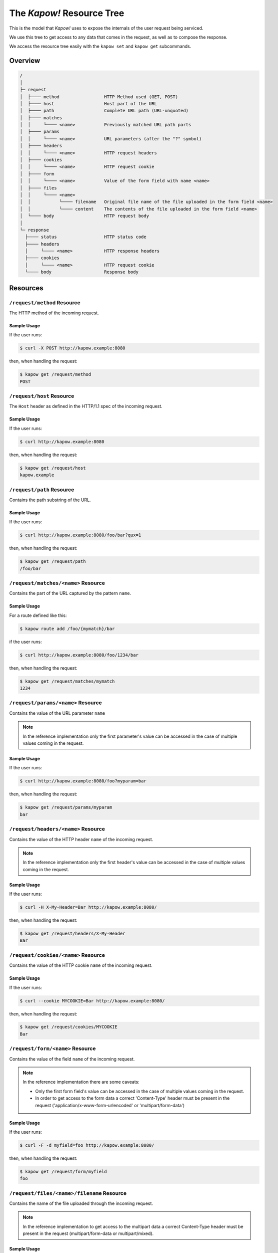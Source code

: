 .. _resource-tree:

The *Kapow!* Resource Tree
==========================

This is the model that *Kapow!* uses to expose the internals of the user request
being serviced.

We use this tree to get access to any data that comes in the request, as well as
to compose the response.

We access the resource tree easily with the ``kapow set`` and ``kapow get``
subcommands.


Overview
--------

.. code-block:: none

    /
    │
    ├─ request
    │  ├──── method                 HTTP Method used (GET, POST)
    │  ├──── host                   Host part of the URL
    │  ├──── path                   Complete URL path (URL-unquoted)
    │  ├──── matches
    │  │     └──── <name>           Previously matched URL path parts
    │  ├──── params
    │  │     └──── <name>           URL parameters (after the "?" symbol)
    │  ├──── headers
    │  │     └──── <name>           HTTP request headers
    │  ├──── cookies
    │  │     └──── <name>           HTTP request cookie
    │  ├──── form
    │  │     └──── <name>           Value of the form field with name <name>
    │  ├──── files
    │  │     └──── <name>
    │  │           └──── filename   Original file name of the file uploaded in the form field <name>
    │  │           └──── content    The contents of the file uploaded in the form field <name>
    │  └──── body                   HTTP request body
    │
    └─ response
      ├──── status                  HTTP status code
      ├──── headers
      │     └──── <name>            HTTP response headers
      ├──── cookies
      │     └──── <name>            HTTP request cookie
      └──── body                    Response body


Resources
---------

``/request/method`` Resource
~~~~~~~~~~~~~~~~~~~~~~~~~~~~

The HTTP method of the incoming request.

Sample Usage
^^^^^^^^^^^^

If the user runs:

.. code-block:: console

   $ curl -X POST http://kapow.example:8080

then, when handling the request:

.. code-block:: console

   $ kapow get /request/method
   POST


``/request/host`` Resource
~~~~~~~~~~~~~~~~~~~~~~~~~~

The ``Host`` header as defined in the HTTP/1.1 spec of the incoming request.

Sample Usage
^^^^^^^^^^^^

If the user runs:

.. code-block:: console

   $ curl http://kapow.example:8080

then, when handling the request:

.. code-block:: console

   $ kapow get /request/host
   kapow.example


``/request/path`` Resource
~~~~~~~~~~~~~~~~~~~~~~~~~~

Contains the path substring of the URL.

Sample Usage
^^^^^^^^^^^^

If the user runs:

.. code-block:: console

   $ curl http://kapow.example:8080/foo/bar?qux=1

then, when handling the request:

.. code-block:: console

   $ kapow get /request/path
   /foo/bar


``/request/matches/<name>`` Resource
~~~~~~~~~~~~~~~~~~~~~~~~~~~~~~~~~~~~

Contains the part of the URL captured by the pattern ``name``.

Sample Usage
^^^^^^^^^^^^

For a route defined like this:

.. code-block:: console

   $ kapow route add /foo/{mymatch}/bar

if the user runs:

.. code-block:: console

   $ curl http://kapow.example:8080/foo/1234/bar

then, when handling the request:

.. code-block:: console

   $ kapow get /request/matches/mymatch
   1234


``/request/params/<name>`` Resource
~~~~~~~~~~~~~~~~~~~~~~~~~~~~~~~~~~~

Contains the value of the URL parameter ``name``


.. note::

   In the reference implementation only the first parameter's value can be accessed in the case of multiple values coming in the request.


Sample Usage
^^^^^^^^^^^^

If the user runs:

.. code-block:: console

   $ curl http://kapow.example:8080/foo?myparam=bar

then, when handling the request:

.. code-block:: console

   $ kapow get /request/params/myparam
   bar


``/request/headers/<name>`` Resource
~~~~~~~~~~~~~~~~~~~~~~~~~~~~~~~~~~~~

Contains the value of the HTTP header ``name`` of the incoming request.


.. note::

   In the reference implementation only the first header's value can be accessed in the case of multiple values coming in the request.


Sample Usage
^^^^^^^^^^^^

If the user runs:

.. code-block:: console

   $ curl -H X-My-Header=Bar http://kapow.example:8080/

then, when handling the request:

.. code-block:: console

   $ kapow get /request/headers/X-My-Header
   Bar


``/request/cookies/<name>`` Resource
~~~~~~~~~~~~~~~~~~~~~~~~~~~~~~~~~~~~

Contains the value of the HTTP cookie ``name`` of the incoming request.

Sample Usage
^^^^^^^^^^^^

If the user runs:

.. code-block:: console

   $ curl --cookie MYCOOKIE=Bar http://kapow.example:8080/

then, when handling the request:

.. code-block:: console

   $ kapow get /request/cookies/MYCOOKIE
   Bar


``/request/form/<name>`` Resource
~~~~~~~~~~~~~~~~~~~~~~~~~~~~~~~~~

Contains the value of the field ``name`` of the incoming request.


.. note::

   In the reference implementation there are some caveats:

   * Only the first form field's value can be accessed in the case of multiple values coming in the request.
   * In order to get access to the form data a correct 'Content-Type' header must be present in the request ('application/x-www-form-urlencoded' or 'multipart/form-data')


Sample Usage
^^^^^^^^^^^^

If the user runs:

.. code-block:: console

   $ curl -F -d myfield=foo http://kapow.example:8080/

then, when handling the request:

.. code-block:: console

   $ kapow get /request/form/myfield
   foo


``/request/files/<name>/filename`` Resource
~~~~~~~~~~~~~~~~~~~~~~~~~~~~~~~~~~~~~~~~~~~

Contains the name of the file uploaded through the incoming request.


.. note::

   In the reference implementation to get access to the multipart data a correct Content-Type header must be present in the request (multipart/form-data or multipart/mixed).


Sample Usage
^^^^^^^^^^^^

If the user runs:

.. code-block:: console

   $ curl -F 'myfile=@filename.txt' http://kapow.example:8080/

then, when handling the request:

.. code-block:: console

   $ kapow get /request/files/myfile/filename
   filename.txt


``/request/files/<name>/content`` Resource
~~~~~~~~~~~~~~~~~~~~~~~~~~~~~~~~~~~~~~~~~~

Contents of the file that is being uploaded in the incoming request.


.. note::

   In the reference implementation to get access to the multipart data a correct Content-Type header must be present in the request (multipart/form-data or multipart/mixed).


Sample Usage
^^^^^^^^^^^^

If the user runs:

.. code-block:: console

   $ curl -F 'myfile=@filename.txt' http://kapow.example:8080/

then, when handling the request:

.. code-block:: console

   $ kapow get /request/files/myfile/content
   ...filename.txt contents...


``/request/body`` Resource
~~~~~~~~~~~~~~~~~~~~~~~~~~

Raw contents of the incoming request HTTP body.

Sample Usage
^^^^^^^^^^^^

If the user runs:

.. code-block:: console

   $ curl --data-raw foobar http://kapow.example:8080/

then, when handling the request:

.. code-block:: console

   $ kapow get /request/body
   foobar


``/response/status`` Resource
~~~~~~~~~~~~~~~~~~~~~~~~~~~~~

Contains the status code given in the user response.


.. note::

  In the reference implementation there are some caveats:

  * The status code value must be between 100 and 999.
  * There is no way of writing reason phrase in the status line of the response.


Sample Usage
^^^^^^^^^^^^

If during the request handling:

.. code-block:: console

   $ kapow set /response/status 418

then the response will have the status code ``418 I am a Teapot``.


``/response/headers/<name>`` Resource
~~~~~~~~~~~~~~~~~~~~~~~~~~~~~~~~~~~~~

Contains the value of the header ``name`` in the user response.


.. note::

   At this moment header values are only appended, there is no way of reset the values once set.


Sample Usage
^^^^^^^^^^^^

If during the request handling:

.. code-block:: console

   $ kapow set /response/headers/X-My-Header Foo

then the response will contain an HTTP header named ``X-My-Header`` with
value ``Foo``.


``/response/cookies/<name>`` Resource
~~~~~~~~~~~~~~~~~~~~~~~~~~~~~~~~~~~~~

Contains the value of the cookie ``name`` that will be set to the user
response.

Sample Usage
^^^^^^^^^^^^

If during the request handling:

.. code-block:: console

   $ kapow set /response/cookies/MYCOOKIE Foo

then the response will set the cookie ``MYCOOKIE`` to the user in
following requests.


``/response/body`` Resource
~~~~~~~~~~~~~~~~~~~~~~~~~~~

Contains the value of the response HTTP body.

Sample Usage
^^^^^^^^^^^^

If during the request handling:

.. code-block:: console

   $ kapow set /response/body foobar

then the response will contain ``foobar`` in the body.
